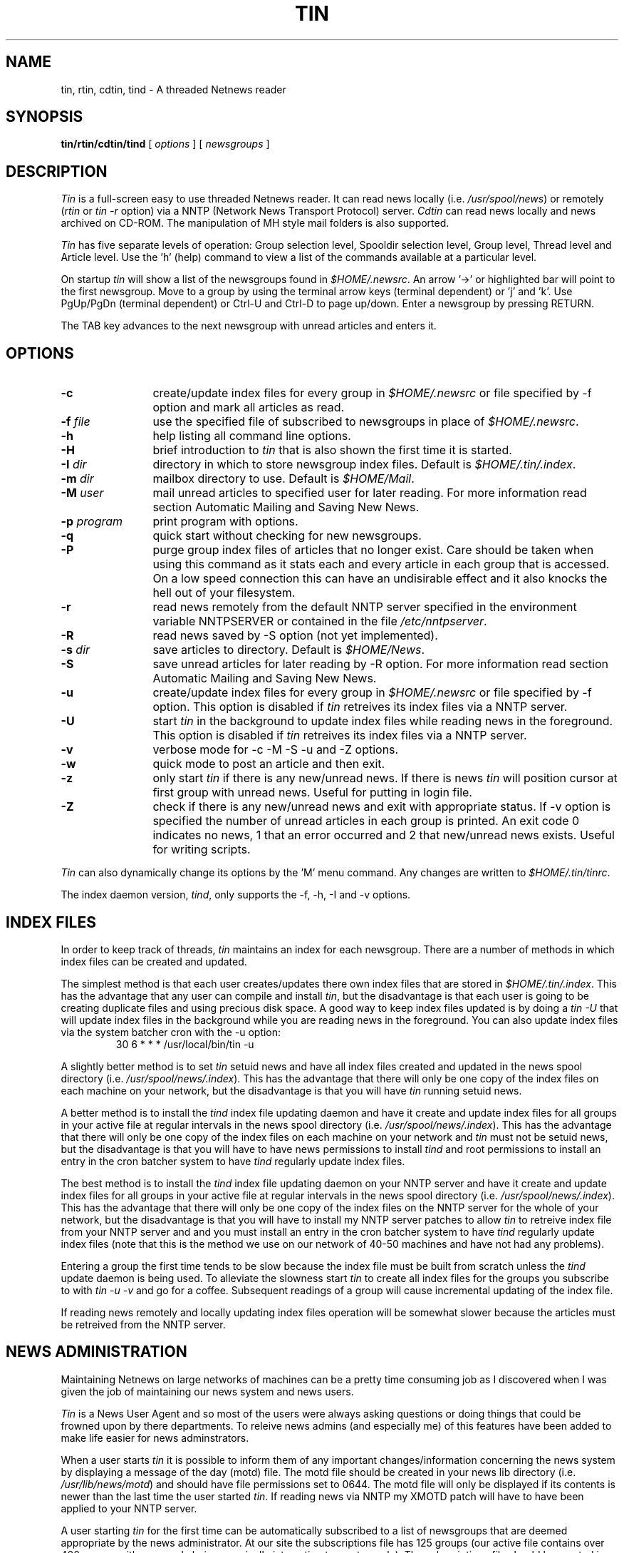 .ev 1
.if t .lt 6.85i
.if n .lt 7.2i
.ev
.if t .po .45i
.if t .ll 6.85i
.if n .ll 7.2i
.if \n(mo=1 .ds mo January
.if \n(mo=2 .ds mo February
.if \n(mo=3 .ds mo March
.if \n(mo=4 .ds mo April
.if \n(mo=5 .ds mo May
.if \n(mo=6 .ds mo June
.if \n(mo=7 .ds mo July
.if \n(mo=8 .ds mo August
.if \n(mo=9 .ds mo September
.if \n(mo=10 .ds mo October
.if \n(mo=11 .ds mo November
.if \n(mo=12 .ds mo December
.TH TIN 1 "Version 1.1 PL8" "" "LOCAL"
.ds ]W \*(mo \n(dy, 19\n(yr
.nh
.SH NAME
tin, rtin, cdtin, tind \- A threaded Netnews reader
.SH SYNOPSIS
.B tin/rtin/cdtin/tind
[
.I options
] [
.I newsgroups
]
.SH DESCRIPTION
.I Tin
is a full-screen easy to use threaded Netnews reader. It can read news locally
(i.e. \fI/usr/spool/news\fP) or remotely (\fIrtin\fP or \fItin -r\fP option) via a NNTP 
(Network News Transport Protocol) server.  \fICdtin\fP can read news locally and 
news archived on CD-ROM. The manipulation of MH style mail folders is also
supported.
.PP
.I
Tin
has five separate levels of operation: Group selection level, Spooldir
selection level, Group level, Thread level and Article level.
Use the 'h' (help) command to view a list of the commands available at a
particular level.
.PP
On startup \fItin\fP will show a list of the newsgroups found in 
\fI$HOME/.newsrc\fP. An arrow '->' or highlighted bar will point to the first 
newsgroup. Move to a group by using the terminal arrow keys (terminal dependent)
or 'j' and 'k'.  Use PgUp/PgDn (terminal dependent) or Ctrl-U and Ctrl-D to
page up/down.  Enter a newsgroup by pressing RETURN.
.PP
The TAB key advances to the next newsgroup with unread articles and enters it.
.SH OPTIONS
.TP 12
.B -c
create/update index files for every group in \fI$HOME/.newsrc\fP or
file specified by -f option and mark all articles as read.
.TP
.BI -f " file"
use the specified file of subscribed to newsgroups in place of
\fI$HOME/.newsrc\fP.
.TP
.B -h
help listing all command line options.
.TP
.B -H
brief introduction to \fItin\fP that is also shown the first time it is started.
.TP
.BI -I " dir"
directory in which to store newsgroup index files.  Default is 
\fI$HOME/.tin/.index\fP.
.TP
.BI -m " dir"
mailbox directory to use.  Default is \fI$HOME/Mail\fP.
.TP
.BI -M " user"
mail unread articles to specified user for later reading.  For more
information read section Automatic Mailing and Saving New News. 
.TP
.BI -p " program"
print program with options.
.TP
.BI -q
quick start without checking for new newsgroups.
.TP
.BI -P
purge group index files of articles that no longer exist. Care should
be taken when using this command as it stats each and every article
in each group that is accessed. On a low speed connection this can
have an undisirable effect and it also knocks the hell out of your 
filesystem.
.TP
.B -r
read news remotely from the default NNTP server specified in the
environment variable NNTPSERVER or contained in the file
\fI/etc/nntpserver\fP.
.TP
.B -R
read news saved by -S option (not yet implemented).
.TP
.BI -s " dir"
save articles to directory.  Default is \fI$HOME/News\fP.
.TP
.B -S
save unread articles for later reading by -R option.  For more information
read section Automatic Mailing and Saving New News.
.TP
.B -u
create/update index files for every group in \fI$HOME/.newsrc\fP or
file specified by -f option.  This option is disabled if \fItin\fP retreives 
its index files via a NNTP server. 
.TP
.B -U
start \fItin\fP in the background to update index files while reading news 
in the foreground.  This option is disabled if \fItin\fP retreives its index
files via a NNTP server.
.TP
.B -v
verbose mode for -c -M -S -u and -Z options.
.TP
.B -w
quick mode to post an article and then exit.
.TP
.B -z
only start \fItin\fP if there is any new/unread news.  If there is news 
\fItin\fP will position cursor at first group with unread news. Useful 
for putting in login file.
.TP
.B -Z
check if there is any new/unread news and exit with appropriate status.
If -v option is specified the number of unread articles in each group
is printed.  An exit code 0 indicates no news, 1 that an error occurred
and 2 that new/unread news exists.  Useful for writing scripts.
.PP
\fITin\fP can also dynamically change its options by the 'M' menu command.
Any changes are written to \fI$HOME/.tin/tinrc\fP.
.PP
The index daemon version, \fItind\fP, only supports the -f, -h, -I and -v 
options.
.SH "INDEX FILES"
In order to keep track of threads, \fItin\fP maintains an index for each 
newsgroup. There are a number of methods in which index files can be created 
and updated.
.PP
The simplest method is that each user creates/updates there own index files
that are stored in \fI$HOME/.tin/.index\fP. This has the advantage that any 
user can compile and install \fItin\fP, but the disadvantage is that each user 
is going to be creating duplicate files and using precious disk space.  A good 
way to keep index files updated is by doing a \fItin -U\fP that will update 
index files in the background while you are reading news in the foreground. 
You can also update index files via the system batcher cron with the -u
option:
.RS
.nf
.ft CW
30 6 * * * /usr/local/bin/tin -u
.ft P
.fi
.RE
.PP
A slightly better method is to set \fItin\fP setuid news and have all index 
files created and updated in the news spool directory 
(i.e. \fI/usr/spool/news/.index\fP). This has the advantage that there will 
only be one copy of the index files on each machine on your network, but the 
disadvantage is that you will have \fItin\fP running setuid news.
.PP
A better method is to install the \fItind\fP index file updating daemon and 
have it create and update index files for all groups in your active file at
regular intervals in the news spool directory 
(i.e. \fI/usr/spool/news/.index\fP). This has the advantage that there will 
only be one copy of the index files on each machine on your network and 
\fItin\fP must not be setuid news, but the disadvantage is that you will have 
to have news permissions to install \fItind\fP and root permissions to install
an entry in the cron batcher system to have \fItind\fP regularly update index 
files.
.PP
The best method is to install the \fItind\fP index file updating daemon on your
NNTP server and have it create and update index files for all groups in your
active file at regular intervals in the news spool directory 
(i.e. \fI/usr/spool/news/.index\fP).
This has the advantage that there will only be one copy of the index files on
the NNTP server for the whole of your network, but the disadvantage is that you
will have to install my NNTP server patches to allow \fItin\fP to retreive 
index file from your NNTP server and and you must install an entry in the cron 
batcher system to have \fItind\fP regularly update index files (note that this
is the method we use on our network of 40-50 machines and have not had any 
problems).
.PP
Entering a group the first time tends to be slow because the index file must
be built from scratch unless the \fItind\fP update daemon is being used. To 
alleviate the slowness start \fItin\fP to create all index files for the 
groups you subscribe to with \fItin -u -v\fP and go for a coffee. Subsequent 
readings of a group will cause incremental updating of the index file.
.PP
If reading news remotely and locally updating index files operation will be
somewhat slower because the articles must be retreived from the NNTP server.
.SH "NEWS ADMINISTRATION"
Maintaining Netnews on large networks of machines can be a pretty time 
consuming job as I discovered when I was given the job of maintaining our 
news system and news users.
.PP
\fITin\fP is a News User Agent and so most of the users were always asking
questions or doing things that could be frowned upon by there departments.
To releive news admins (and especially me) of this features have been added
to make life easier for news adminstrators.
.PP
When a user starts \fItin\fP it is possible to inform them of any important 
changes/information concerning the news system by displaying a message of the 
day (motd) file. The motd file should be created in your news lib directory 
(i.e. \fI/usr/lib/news/motd\fP) and should have file permissions set to 0644. 
The motd file will only be displayed if its contents is newer than the last
time the user started \fItin\fP. If reading news via NNTP my XMOTD patch will
have to have been applied to your NNTP server.
.PP
A user starting \fItin\fP for the first time can be automatically subscribed 
to a list of newsgroups that are deemed appropriate by the news administrator.  
At our site the subscriptions file has 125 groups (our active file contains
over 400 groups with many only being marginally interesting to most people).
The subscriptions file should be created in your news lib directory (i.e.
\fI/usr/lib/news/subscriptions\fP) and should have file permissions set to 
0644. If reading news via NNTP my LIST SUBSCRIPTIONS patch will have to 
have been applied to your NNTP server.
.PP
If my NNTP XUSER patch has been applied to your NNTP server you will be
able to log the username and machine to your NNTP logfile for usage
statistics.
.SH "SCREEN FORMAT"
\fITin\fP has five separate levels of operation: Group selection level, 
Spooldir selection level, Group level, Thread level and Article level.
.PP
At the Group Selection level the title displays the number of subscribed
groups.  The newsgroups are displayed on the left of the screen with the
number of unread articles displayed on the same line in the middle of
the screen.
.RS
.nf
.ft CW
.in +.5i
.ta +\w'1  'u +\w'news.software.readers  'u
<Selection Num> <Newsgroup> <Num of unread articles>
.ti -.5i
.ft P
i.e.,
.ft CW
1	alt.sources			10
2	comp.sources.misc		3
3	news.software.readers		12
.in -.5i
.ft P
.fi
.RE
.PP
At the Group level the title contains the name of the group, the number
of conversation threads and total number of articles i.e., alt.sources (7 23).
If the group has been setup not to thread articles (i.e., alt.sources
is in \fI$(HOME)/.tin/unthread\fP) the title will be alt.sources (U 23).
There are two possible display formats as shown below:
.RS
.nf
.ft CW
.in +.5i
.ta +\w'1   'u +\w'+   'u +\w'3   'u +\w'This question has   'u
<Selection Num> <Unread> <Responses> <Subject> <Author>
.ti -.5i
.ft P
i.e.,
.ft CW
1	+	3	Bnews sources?		iain@anl433.uucp
2		1	This question has	ether@net
.ti -.5i
.ft P
or
.ft CW
.ta +\w'1   'u +\w'+   'u +\w'3   'u +\w'This question has a long subject line   'u
<Selection Num> <Unread> <Responses> <Subject (longer)>
.ti -.5i
.ft P
i.e.,
.ft CW
1	+	3	Bnews sources?
2		1	This question has a longer subject line
.in -.5i
.ft P
.fi
.RE
.PP
At the Article level the page header has the following format:
.RS
.nf
.ft CW
.in +.5i
.ta \w'<Date posted> <Newsgroup>    'u
<Date posted> <Newsgroup>	<Thread 1 of n>
<Article Num> <Subject>	<Num of responses in thread>
<Author>	<Organization>

<Article body>
.ti -.5i
.ft P
i.e.,
.ft CW
.ta \w'24 Jul 15:20:03 GMT   'u +\w'Bnews sources?   'u
24 Jul 15:20:03 GMT	alt.sources	Thread 1 of 2
Article 452	Bnews sources?	3 responses
iain@anl433.uucp		Organization name

<Article boby>
.in -.5i
.ft P
.fi
.RE
.SH "COMMON MOVING KEYS"
This table shows the common keys/commands for moving at all five levels
within \fItin\fP.
.RS
.nf
.ta \w'Beginning of list/article  'u +\w'ansi/at386/vt100  'u
	ansi/at386/vt100	Other Terminals
Beginning of list/article	\fBHome\fP	\fB1\fP (\fB^R\fP or \fBg\fP at article level)
End of list/article	\fBEnd\fP	\fB$\fP (also \fBG\fP at article level)
Page Up	\fBPgUp\fP	\fB^U\fP or \fB^B\fP or \fBb\fP 
Page Down	\fBPgDn\fP	\fB^D\fP or \fB^F\fP or \fB<SPACE>\fP
Line Up	\fBUp arrow\fP	\fBk\fP (not at article level)
Line Down	\fBDown arrow\fP	\fBj\fP (not at article level)
.fi
.RE
.SH "COMMON EDITING COMMANDS"
An emacs style editing package allows the easy editing of input strings.
An history list allows the easy reuse of previously entered strings.
The following commands are available when editing a string:
.PP
.TP 10
\fB^A,^E\fP
move to beginning or end of line, respectively.
.TP
\fB^F,^B\fP
nondestructive move forward or back one location, respectively.
.TP
\fB^D\fP
delete the character currently under the cursor, or send EOF if no
characters in the buffer.
.TP
\fB^H,<DEL>\fP
delete character left of the cursor.
.TP
\fB^K\fP
delete from cursor to end of line.
.TP
\fB^P,^N\fP
move through history, previous and next, respectively.
.TP
\fB^L,^R\fP
redraw the current line.
.TP
\fB<CR>\fP
places line on history list if nonblank, appends newline and returns
to the caller.
.TP
\fB<ESC>\fP
aborts the present editing operation.
.SH "NEWSGROUP SELECTION COMMANDS"
.TP 10
\fB4\fP
Select group 4.
.TP
\fB^K\fP
Delete current group from \fI$HOME/.newsrc\fP file.
.TP
\fB^L\fP
Redraw page.
.TP
\fB^R\fP
Reset \fI$HOME/.newsrc\fP file.
.TP
\fB<CR>\fP
Read current group.
.TP
\fB<TAB>\fP
View next group with unread news. Will wrap around to the beginning of the
group selection list looking for unread groups.
.TP
\fBB\fP
Mail a bug report or comment to the author.  This is the best way of
getting bugs fixed and features added/changed.
.TP
\fBc\fP
Mark current group as all read with confirmation and goto next group
in group selection list.
.TP
\fBC\fP
Mark current group as all read and goto next unread group in group
selection list.
.TP
\fBd\fP
Toggle display to show just the groupname or the groupname and the groups
description.
.TP
\fBg\fP
Choose a new group by name.  The position of the group within the group
list will also be asked for.  By entering '1' the new group will be the
first group in the displayed list, by entering '8' the group will be
the eighth group in the list etc.  By entering '$' the group will be the
last group displayed.
.TP
\fBh\fP
Help screen of newsgroup selection commands.
.TP
\fBH\fP
Toggle the display of help mini menu at the bottom of the screen.
.TP
\fBI\fP
Toggle inverse video.
.TP
\fBl\fP
List and allow selection of the available spool directories.  This feature
requires a special library to be linked with \fItin\fP to create \fIcdtin\fP 
which can then read news from an active news feed and also from multiple 
CD-ROMs.
.TP
\fBm\fP
Move the current group within the group selection list.
By entering '1' the group will become the first displayed group in
the list, by entering '8' the eighth group in the list etc.  By
entering '$' the group will be the last group displayed.
.TP
\fBM\fP
User configurable options menu (for more information see section Options Menu).
.TP
\fBq\fP
Quit \fItin\fP.
.TP
\fBQ\fP
Quit \fItin\fP.
.TP
\fBr\fP
Toggle display of all subscribed to groups and just the subscribed to groups 
containing unread articles. Command has no effect if groups were read from
the command line when \fItin\fP was started.
.TP
\fBs\fP
Subscribe to current group.
.TP
\fBS\fP
Subscribe to groups matching user specified pattern.
.TP
\fBu\fP
Unsubscribe to current group.
.TP
\fBU\fP
Unsubscribe to groups matching user specified pattern.
.TP
\fBv\fP
Print \fItin\fP version information.
.TP
\fBw\fP
Post an article to current group.
.TP
\fBW\fP
List articles posted by user.  The date posted, the newsgroup and the
subject are listed.
.TP
\fBy\fP
The first time this command is called it will yank in all groups from
\fI$LIBDIR/active\fP that are not in \fI$HOME/.newsrc\fP.
After any groups have been subscribed/unsubscribed to, this command
if pressed again will reread \fI$HOME/.newsrc\fP and display only
the subscribed groups.
.TP
\fBY\fP
Reread the active file to see if any new news has arrived since
starting \fItin.
.TP
\fBz\fP
Mark all articles in the current group as unread.
.TP
\fBZ\fP
Undelete previously deleted group by ^K command from \fI$HOME/.newsrc\fP.
.TP
\fB/\fP
Group forward search.
.TP
\fB?\fP
Group backward search.
.SH "SPOOL DIRECTORY SELECTION COMMANDS"
.TP 10
\fB4\fP
Select spool directory 4.
.TP
\fB^L\fP
Redraw page.
.TP
\fB<CR>\fP
Read news from selected spool directory.
.TP
\fBB\fP
Mail a bug report or comment to the author.  This is the best way of
getting bugs fixed and features added/changed.
.TP
\fBh\fP
Help screen of spool directory selection commands.
.TP
\fBH\fP
Toggle the display of help mini menu at the bottom of the screen.
.TP
\fBI\fP
Toggle inverse video.
.TP
\fBq\fP
Return to previous level.
.TP
\fBQ\fP
Quit \fItin.
.TP
\fBv\fP
Print \fItin\fP version information.
.SH "GROUP INDEX COMMANDS"
.TP 10
\fB4\fP
Select article 4.
.TP
\fB^K\fP
Kill current article (for more information read section Kill Article Menu).
.TP
\fB^L\fP
Redraw page.
.TP
\fB<CR>\fP
Read current article.
.TP
\fB<TAB>\fP
View next unread article or group.
.TP
\fBa\fP
Author forward search.
.TP
\fBA\fP
Author backward search.
.TP
\fBB\fP
Mail a bug report or comment to the author.  This is the best way of
getting bugs fixed and features added/changed.
.TP
\fBc\fP
Mark all articles as read with confirmation.
.TP
\fBC\fP
Mark all articles as read and goto next group with unread news.
.TP
\fBd\fP
Toggle display to show just the subject or the subject and author.
.TP
\fBg\fP
Choose a new group by name.
.TP
\fBh\fP
Help screen of group index commands.
.TP
\fBH\fP
Toggle the display of help mini menu at the bottom of the screen.
.TP
\fBI\fP
Toggle inverse video.
.TP
\fBK\fP
Mark article/thread as read and advance to next unread article/thread.
.TP
\fBl\fP
List the author of each response in current thread and enter thread
selection level.
.TP
\fBm\fP
Mail current article / thread / auto selected (hot) articles / 
articles matching pattern / tagged articles
to someone.
.TP
\fBM\fP
User configurable options menu (for more information see section Options Menu).
.TP
\fBn\fP
Go to next group.
.TP
\fBN\fP
Go to next unread article.
.TP
\fBo\fP
Output current article / thread / auto selected (hot) articles / 
articles matching pattern / tagged articles
to printer.
.TP
\fBp\fP
Go to previous group.
.TP
\fBP\fP
Go to previous unread article.
.TP
\fBq\fP
Return to previous level.
.TP
\fBQ\fP
Quit \fItin.
.TP
\fBs\fP
Save current article / thread / auto selected (hot) articles / 
articles matching pattern / tagged articles to file / files / 
mailbox.  To save to a mailbox enter '=' or '=mailbox' when asked
for filename to save to.  To save in <newsgroup name>/<filename>
format enter '+filename'.  Environment variables are allowed within
a filename (i.e. \fI$SOURCES/dir/filename\fP).
.TP
\fBt\fP
Tag current article / thread for mailing ('m') / piping ('|') / 
printing ('o') / saving ('s') / crossposting ('x').
.TP
\fBu\fP
Toggle display to show all articles as unthreaded or threaded.
.TP
\fBU\fP
Untag all articles that were tagged.
.TP
\fBv\fP
Print \fItin\fP version information.
.TP
\fBw\fP
Post an article to current group.
.TP
\fBW\fP
List articles posted by user.  The date posted, the newsgroup and the
subject are listed.
.TP
\fBx\fP
Crosspost already posted current article / thread / 
auto selected (hot) articles / articles matching pattern / 
tagged articles to another newsgroup(s).  Useful for reposting
from global to local newsgroups.
.TP
\fBX\fP
Mark all unread articles that have not been selected as read,
redo screen to reflect changes and put index at the first
thread to begin reading. Pressing 'X' again will toggle back 
to the way it was before. See '~' command for clearing the 
toggle effect.
.TP
\fBz\fP
Mark current article as unread.
.TP
\fBZ\fP
Mark current thread as unread.
.TP
\fB/\fP
Search forward for specified subject.
.TP
\fB?\fP
Search backward for specified subject.
.TP
\fB-\fP
Show last message.
.TP
\fB|\fP
Pipe current article / thread / auto selected (hot) articles / 
articles matching pattern / tagged articles into command.
.TP
\fB*\fP
Select current thread for later processing.
.TP
\fB\.\fP
Toggle selection of current thread. If at least one unread art,
but not all unread arts, in thread is selected, then all unread
arts become selected.
.TP
\fB@\fP
Reverse all selections on all articles.
.TP
\fB~\fP
Undo all selections on all articles. It clears the toggle effect 
of 'X' command. Thus after first doing a 'X', one can then do '~'
to reset articles. Thus, one can iteratively whittle down 
uninteresting threads.
.TP
\fB+\fP
Perform auto-selection on current group.
.TP
\fB;\fP
For each thread in current group, if it at least one unread 
art is selected, all unread arts become selected. This is
useful for auto-selection on author where reader wants to
see entire thread.
.TP
\fB=\fP
Prompts for a pattern with which to match on. All threads 
whose subjects match the pattern will be selected. A pattern
of "*" will match all subjects. Entering just <CR> will cause
the previous pattern to be used. 
.SH "THREAD LISTING COMMANDS"
.TP 10
\fB4\fP
Select article 4 within thread.
.TP
\fB^L\fP
Redraw page.
.TP
\fB<CR>\fP
Read current article within thread.
.TP
\fB<TAB>\fP
View next unread article within thread.
.TP
\fBB\fP
Mail a bug report or comment to the author.  This is the best way of
getting bugs fixed and features added/changed.
.TP
\fBc\fP
Mark thread as read after confirmation and return to previous level.
.TP
\fBd\fP
Toggle display to show just the subject or the subject and author.
.TP
\fBh\fP
Help screen of thread listing commands.
.TP
\fBH\fP
Toggle the display of help mini menu at the bottom of the screen.
.TP
\fBI\fP
Toggle inverse video.
.TP
\fBK\fP
Mark thread as read and return to previous level.
.TP
\fBq\fP
Return to previous level.
.TP
\fBQ\fP
Quit \fItin.
.TP
\fBr\fP
Toggle display to show all articles or only unread articles.
.TP
\fBt\fP
Tag current article for mailing ('m') / piping ('|') / printing ('o') /
saving ('s') / crossposting ('x').
.TP
\fBT\fP
Return to group index level.
.TP
\fBv\fP
Print \fItin\fP version information.
.TP
\fBz\fP
Mark current article in thread as unread.
.TP
\fBZ\fP
Mark all articles in thread as unread.
.SH "ARTICLE VIEWER COMMANDS"
.TP 10
\fB0\fP
Read the base article in this thread.
.TP
\fB4\fP
Read response 4 in this thread.
.TP
\fB^H\fP
Show all of the articles mail header.
.TP
\fB^K\fP
Kill current article (for more information read section Kill Article Menu).
.TP
\fB^L\fP
Redraw page.
.TP
\fB<CR>\fP
Goto next base article.
.TP
\fB<TAB>\fP
Goto next unread article.
.TP
\fBa\fP
Author forward search.
.TP
\fBA\fP
Author backward search.
.TP
\fBB\fP
Mail a bug report or comment to the author.  This is the best way of
getting bugs fixed and features added/changed.
.TP
\fBc\fP
Mark all articles as read with confirmation and return to group selection 
level.
.TP
\fBC\fP
Mark current group as all read and goto next unread group in group
selection list.
.TP
\fBd\fP
Toggle rot-13 decoding for this article.
.TP
\fBD\fP
Delete current article.  It must have been posted by the same user.  The
cancel message can be seen in the newsgroup 'control'.
.TP
\fBf\fP
Post a followup to the current article with a copy of the article included.
.TP
\fBF\fP
Post a followup to the current article.
.TP
\fBh\fP
Help screen of article page commands.
.TP
\fBH\fP
Toggle the display of help mini menu at the bottom of the screen.
.TP
\fBI\fP
Toggle inverse video.
.TP
\fBk\fP
Mark article as read and advance to next unread article.
.TP
\fBK\fP
Mark thread as read and advance to next unread thread.
.TP
\fBm\fP
Mail current article / thread / auto selected (hot) articles / 
articles matching pattern / tagged articles
to someone.
.TP
\fBM\fP
User configurable options menu (for more information see section Options Menu).
.TP
\fBn\fP
Go to the next article.
.TP
\fBN\fP
Go to the next unread article.
.TP
\fBo\fP
Output current article / thread / auto selected (hot) articles / 
articles matching pattern / tagged articles to printer.
.TP
\fBo\fP
Output article/thread/tagged articles to printer.
.TP
\fBp\fP
Go to the previous article.
.TP
\fBP\fP
Go to the previous unread article.
.TP
\fBq\fP
Return to previous level.
.TP
\fBQ\fP
Quit \fItin.
.TP
\fBr\fP
Reply through mail to the author of the current article with a copy of the 
article included.
.TP
\fBR\fP
Reply through mail to the author of the current article.
.TP
\fBs\fP
Save current article / thread / auto selected (hot) articles / 
articles matching pattern / tagged articles to file / files / mailbox.
To save to a mailbox enter '=' or '=mailbox' when asked for filename
to save to.  To save in <newsgroup name>/<filename> format enter 
'+filename'.  Environment variables are allowed within a filename
(i.e. \fI$SOURCES/dir/filename\fP).
.TP
\fBt\fP
Return to group selection level.
.TP
\fBT\fP
Tag current article for mailing ('m') / piping ('|') / printing ('o') /
saving ('s') / crossposting ('x').
.TP
\fBv\fP
Print \fItin\fP version information.
.TP
\fBw\fP
Post an article to current group.
.TP
\fBW\fP
List articles posted by user.  The date posted, the newsgroup and the
subject are listed.
.TP
\fBx\fP
Crosspost already posted current article / thread / 
auto selected (hot) articles / articles matching pattern / 
tagged articles to another newsgroup(s).  Useful for reposting
from global to local newsgroups.
.TP
\fBz\fP
Mark article as unread.
.TP
\fB/\fP
Article forward search.
.TP
\fB?\fP
Article backward search
.TP
\fB|\fP
Pipe current article / thread / auto selected (hot) articles / 
articles matching pattern / tagged articles into command.
.TP
\fB<\fP
Goto the first article in the current thread.
.TP
\fB>\fP
Goto the last article in the current thread.
.TP
\fB*\fP
Select current thread for later processing.
.TP
\fB\.\fP
Toggle selection of current article.
.TP
\fB@\fP
Reverse article selections.
.TP
\fB~\fP
Undo all selections on current thread.
.SH "GLOBAL OPTIONS MENU"
This menu is accessed by pressing 'M' at all levels.  It allows the user
to customize the behaviour of \fItin\fP. The options are saved to the file
\fI$HOME/.tin/tinrc\fP.  Use <SPACE> to toggle the required option and
<CR> to set.
.TP 4
\fBAuto save\fP
Automatically save articles/threads by ``Archive-name:'' line in article
header and post process them if process type is not set to None.
.TP
\fBEditor offset\fP
Set ON if the editor used for posting, follow-ups and bug reports has
the capability of starting and positioning the cursor at a specified line
within a file.
.TP
\fBMark saved read\fP
Allows saved articles/threads to be automatically marked as read. 
.TP
\fBConfirm Command\fP
Allows certain commands (i.e. 'c' catchup) that require user confirmation
to be executed immediately if set OFF.
.TP
\fBDraw arrow\fP
Allows groups/articles to be selected by an arrow '->' if set ON or
by an highlighted bar if set OFF.
.TP
\fBPrint header\fP
This allows the complete mail header or only the ``Subject:'' and ``From:''
fields to be output when printing articles.
.TP
\fBGoto 1st unread\fP
This allows the cursor to be placed at the first / last unread article
upon entering a newsgroup with unread news.
.TP
\fBScroll full page\fP
If set ON scrolling of groups/articles will be a full page at a time,
otherwise half a page at a time.
.TP
\fBCatchup on quit\fP
If set ON the user is asked when quitting if all groups read during the
current session should be marked read.
.TP
\fBThread articles\fP
If set ON articles will be threaded in all groups (default), otherwise
articles will be shown unthreaded. Threading/unthreading is possible on
a per group basis by setting the group attribute variable 'thread_arts'
to ON/OFF in the file \fI$HOME/.tin/attributes\fP.
.TP
\fBShow only unread\fP
If set ON show only new/unread articles, otherwise show all articles.
.TP
\fBShow description\fP
If set ON show a short descriptive text for each displayed newsgroup.
The text used is taken from the \fI$LIBDIR/newsgroups\fP file.
.TP
\fBShow Author\fP
If set 'None' only the ``Subject:'' line will be displayed.  If set 'Addr'
``Subject:'' line & the address part of the ``From:'' line are displayed.  If
set 'Name' ``Subject:'' line & the authors full name part of the ``From:''
line are displayed.  If set 'Both' ``Subject:'' line & all of the ``From:'' line
are displayed.
.TP
\fBProcess type\fP
This specifies the default type of post processing to perform on saved
articles.  The following types of processing are allowed:
.in +.5i
.ti -\w'\(em'u
\(emnone.
.ti -\w'\(em'u
\(emunpacking of multi-part shell archives.
.ti -\w'\(em'u
\(emunpacking of multi-part uuencoded files.
.ti -\w'\(em'u
\(emunpacking of multi-part uuencoded files, which produce a *.zoo archive
whose contents is listed.
.ti -\w'\(em'u
\(emunpacking of multi-part uuencoded files, which produce a *.zoo archive
whose contents is extracted.
.ti -\w'\(em'u
\(emunpacking of multi-part uuencoded files, which produce a *.zip archive
whose contents is listed.
.ti -\w'\(em'u
\(emunpacking of multi-part uuencoded files, which produce a *.zip archive
whose contents is extracted.
.ti -\w'\(em'u
\(emunpacking of multi-part uuencoded files, which produce a *.lha archive
whose contents is listed (AmigaDOS version only).
.ti -\w'\(em'u
\(emunpacking of multi-part uuencoded files, which produce a *.lha archive
whose contents is extracted (AmigaDOS version only).
.in -.5i
.TP
\fBSort articles by\fP
This specifies how articles should be sorted.  The following sort
types are allowed:
.in +.5i
.ti -\w'\(em'u
\(emdon't sort articles (default).
.ti -\w'\(em'u
\(emsort articles by ``Subject:'' field (ascending & descending).
.ti -\w'\(em'u
\(emsort articles by ``From:'' field (ascending & descending).
.ti -\w'\(em'u
\(emsort articles by ``Date:'' field (ascending & descending).
.in -.5i
.TP
\fBSave directory\fP
The directory where articles/threads are to be saved.  Default is
\fI$HOME/News\fP.
.TP
\fBMail directory\fP
The directory where articles/threads are to be saved in mailbox format.
This feature is mainly for use with the Elm mail program.  It allows
the user to save articles/threads/groups simply by giving '=' as
the filename to save to.
.TP
\fBPrinter\fP
The printer program with options that is to be used to print
articles.  Default is lpr for BSD machines and lp for SysV machines.
.SH "TINRC CONFIGURABLE VARIABLES"
The following variables are user configurable by editing \fI$HOME/.tin/tinrc\fP
directly. It is hoped to eventually provide a menu to allow the setting of the
most common variables. 
.TP 4
\fBbatch_save\fP
If set ON articles/threads will be saved in batch mode when save -S
or mail -M is specified on the command line. Default is OFF.
.TP 4
\fBbeginner_level\fP
If set ON a mini menu of the most useful commands will be displayed at the
bottom of the screen for each level. Default is ON.
.TP 4
\fBdisplay_reading_prompt\fP
The prompt ``Reading...'' will be displayed when reading an article from a 
NNTP server to provide feedback to the user. Default is ON.
.TP 4
\fBforce_screen_redraw\fP
Specifies whether a screen redraw should always be done after certain 
external commands. Default is OFF.
.TP 4
\fBgroupname_max_length\fP
Maximum length of the names of newsgroups to be displayed so that more of the 
newgroup description can be displayed. Default is 132.
.TP 4
\fBdefault_sigfile\fP
The path that specifies the signature file to use when posting, following upto
or replying to an article. If the path is a directory then the signature will
be randomly generated from files that are in the specified directory.
Default is \fI$HOME/.Sig\fP.
.TP 4
\fBhot_art_mark\fP
The character used to show that an article/thread is auto-selected (hot). 
Default is '*'.
.TP 4
\fBquote_chars\fP
The character used in quoting included text to article followups and mail 
replys. The '_' character represents a blank character and is replaced 
with ' ' when read. Default is ':_'.
.TP 4
\fBreread_active_file_secs\fP
The news active file is reread at regular intervals to show if any new news 
has arrived. Default is 300 seconds.
.TP 4
\fBreturn_art_mark\fP
The character used to show that an article will return. Default is '-'.
.TP 4
\fBsave_to_mmdf_mailbox\fP
Allows articles to be saved to a MMDF style mailbox instead of mbox format.
Default is OFF unless reading news on SCO Unix which uses MMDF by default. 
.TP 4
\fBshow_last_line_prev_page\fP
The last line of the previous page will be displayed as the first line of 
next page. Default is OFF.
.TP 4
\fBslow_speed_terminal\fP
Strips the blanks from the end of each line therefore speeding up the display
when reading on a slow terminal or via modem. Default is OFF.
.TP 4
\fBtab_after_X_selection\fP
If enabled will automatically goto the first unread article after having
selected all hot articles and threads with the 'X' command at group index
level. Default is OFF.
.TP 4
\fBunread_art_mark\fP
The character used to show that an article has not been read. Default is '+'.
.TP 4
\fBuse_builtin_inews\fP
Allows the builtin NNTP inews to be enabled/disabled. Default is ON (enabled).
.TP 4
\fBuse_keypad\fP
Allows the scroll keys on the keypad to be enabled/disabled on supported 
terminals. Default is OFF.
.SH "GROUP ATTRIBUTES"
\fITin\fP allows certain attributes to be set on a per group basis. These
group attributes are read from the file \fI$HOME/.tin/attributes\fP.
A later version will provide a menu interface to set all the attributes. 
At present you will have to edit the file with your editor :-(. The 
following group attributes are available:

.RS
.nf
.ft CW
newsgroup=alt.sources
maildir=/usr/iain/Mail/sources
savedir=/usr/iain/News/alt.sources
sigfile=/usr/iain/.funny_sig
organization=Wacky Bits Inc.
followup_to=alt.sources.d
printer=/usr/local/bin/a2ps -nn | /bin/lpr
auto_save=ON
batch_save=OFF
delete_tmp_files=ON
show_only_unread=OFF
thread_arts=ON
show_author=1
sort_art_type=5
post_proc_type=1
.ft P
.fi
.RE

Note that the ''newsgroup=<groupname>'' line has to be specified 
before the attributes are specified for that group.
.PP
All attributes are set to a reasonable default so you only have to
specify the attribute that you want to change (i.e., savedir).
.PP
All toggle attributes are set by specifying ON/OFF. 
.PP
The show_author attribute is specified by a number from the following 
range: 0=none, 1=username, 2=network address, 3=both.
.PP
The sort_art_type attribute is specified by a number from the following 
range: 0=none, 1=subject descending, 2=subject ascending, 3=from descending, 
4=from ascending, 5=date descending, 6=date ascending.
.PP
The post_proc_type attribute is specified by a number from the following 
range: 0=none, 1=unshar, 2=uudecode, 3=uudecode & list zoo archive, 
4=uudecode & extract zoo archive, 5=uudecode & list zip archive, 
6=uudecode & extract zip archive. (note: if running on AmigaDOS the zoo
options are replaced by there corresponding lha archiver options).
.SH "AUTOMATIC KILL AND SELECTION"
When there is a subject or an author which you are either very
interested in, or find completely uninteresting, you can easily
instruct \fItin\fP to \fIauto-select\fP or \fIauto-kill\fP articles
with specific subjects or from specific authors.  These instructions
are stored in a \fIkill file\fP.
.PP
This menu is accessed by pressing '^K' at the group and page levels.  It
allows the user to kill or select an article that matches the current 
``Subject:'' line, ``From:'' line or a string entered by the user.  
The user entered string can be applied to the ``Subject:'' or ``From:'' 
lines of an article.  The kill description can be limited to the current 
newsgroup or it can apply to all newsgroups. Once entered the user can 
abort the command and not save the kill description, edit the kill file 
or save the kill description.
.PP
On starting \fItin\fP the users killfile \fI$HOME/.tin/kill\fP is read and
on entering a newsgroup any kill or select descriptions are applied.  
.PP
Articles that match a kill description are marked killed and are not 
displayed. Articles that match an auto-select description are marked 
with a ''*'' when displayed.
.SH "POSTING ARTICLES"
\fITin\fP allows posting of articles, follow-up to already posted articles
and replying direct through mail to the author of an article.
.PP
Use the 'w' command to post an article to a newsgroup.  After entering
the post subject the default editor (i.e. vi) or the editor specified
by the $VISUAL environment variable will be started and the article can
be entered.  To crosspost articles simply add a comma and the name of
the newsgroup(s) to the end of the ``Newsgroups:'' line at the beginning of
the article.  After saving and exiting the editor you are asked if you
wish to a)bort posting the article, e)dit the article again or p)ost
the article to the specified newsgroup(s).
.PP
Use the 'W' command to display a history of the articles you have posted.
The date the article was posted, which newsgroups the article was
posted to and the articles subject line are displayed.
.PP
Use the 'f' / 'F' command to post a follow-up article to an already
posted article.  The 'f' command will copy the text of the original
article into the editor.  The editing procedure is the same as when
posting an article with the 'w' command.
.PP
Use the 'r' / 'R' command to reply direct through mail to the author
of an already posted article.  The 'r' command will copy the text of
the original article into the editor.  The editing procedure is the
same as when posting an article with the 'w' command.  After saving
and exiting the editor you are asked if you wish to a)bort sending
the article, e)dit the article again or s)end the article to the
author.
.SH "CUSTOMIZING THE ARTICLE QUOTE STRING"
When posting a followup to an article or replying direct to the author
of an article via email the text of the article can be quoted. The 
beginning of the quoted text can contain information about the quoted
article (i.e., Name and the Message Id of the article). To allow for
different situations certain information from the article can be used 
in the quoted string. The following variables are expanded if found in 
the tinrc variables 'mail_quote_format=' or 'news_quote_format=':
.RS
.nf
.ta \w'%A  'u +\w'Address'u
\fB%A\fP	Address (Email)
\fB%D\fP	Date 
\fB%F\fP	Full address (%N (%A))
\fB%G\fP	Groupname
\fB%M\fP	Message Id
\fB%N\fP	Name of user
.fi
.RE
i.e.,
.RS
.nf
.ft CW
mail_quote_format=On %D in %G you wrote:
news_quote_format=In %M, %F wrote:
.ft P
.fi
.RE
would expand when used to:
.RS
.nf
.ft CW
On 21 Jul 1992 09:45:51 -0400 in alt.sources you wrote:
In <abcINN123@anl433.uucp>, Iain Lea (iain@anl433.uucp) wrote:
.ft P
.fi
.RE
.SH "MAILING PIPING PRINTING REPOSTING AND SAVING ARTICLES"
The command interface to mail ('m'), pipe ('|'), print ('o'),
crosspost ('x') and save ('s') articles is the same for ease of use.
.PP
The initial command will ask you to select which a)rticle, t)hread,
h)ot (auto selected) r)egex pattern, t)agged articles you wish to
mail, pipe etc.
.PP
Tagged articles must have already been tagged with the 'T' command.
All tagged articles can be untagged by the 'U' untag command.
.PP
If regex pattern matching is selected you are asked to enter a regular
expression (i.e. to match all articles subject lines containing 'net News'
you must enter '*net News*').  Any articles that match the
entered expression will be mailed, piped etc.
.PP
To save articles to a mailbox with the name of the current newsgroup
(i.e. Alt.sources) enter '=' or '=<mailbox name>' when asked for the
save filename.
.PP
To save articles in <newsgroup name>/<filename> format enter '+<filename>'.
.PP
When saving articles you can specify whether the saved files should be
post processed (i.e. unshar shell archive, uudecode multiple parts etc).
A default process type can be set by the 'Process type:' in the 'M'
options menu.
.SH "AUTOMATIC MAILING AND SAVING NEW NEWS"
\fITin\fP allows new/unread news articles to be mailed (-M option)/saved
(-S option) in batch mode for later reading.  Useful when going on
holiday and you don't want to return and find that expire has removed a
whole load of unread articles.  Best to run from crontab everyday while away,
after which you will be mailed a report of which articles were mailed/saved
from which newsgroups and the total number of articles mailed/saved.
Articles are saved in a private news structure under your <savedir> directory
(default is \fI$HOME/News\fP).  Be careful of using this option if you read a
lot of groups because you could overflow your filesystem.  If you only want to
save a few groups it would be best to backup your full \fI$HOME/.newsrc\fP and
create a new one that only contains the newsgroups you want to mail/save.
Saved news can be read later by \fItin -R\fP.
.PP
.TP 2i
\fItin -M iain -f newsrc.mail\fP 
(mail any unread articles in newgroups specified in file newsrc.mail)
.PP
.TP 2i
\fItin -S -f newsrc.save\fP 
(save any unread articles in newgroups specified in file newsrc.save)
.PP
.TP 2i
\fItin -R\fP 
(read any articles saved by \fItin -S\fP)
.SH SIGNATURES
\fITin\fP will recognize a signature in either \fI$HOME/.signature\fP or
\fI$HOME/.Sig\fP.  If \fI$HOME/.signature\fP exists, then the signature
will be pulled into the editor for mail commands.  A signature in
\fI$HOME/.signature\fP will not be pulled into the editor for posting
commands since \fIinews\fP will append the signature itself.
.PP
A signature in \fI$HOME/.Sig\fP will be pulled into the editor for both
posting and mailing commands.
.PP
The following is an example of a \fI$HOME/.Sig\fP file:
.RS
.nf
.ft CW
NAMES  Iain Lea    Iain.Lea%anl433.uucp@Germany.EU.net
SNAIL  Bruecken Strasse 12, 8500 Nuernberg 90, Germany
PHONE  +49-911-331963 (home)  +49-911-3089-407 (work)
.ft P
.fi
.RE
\fITin\fP also has the capability to generate random signatures on a per
newsgroup basis if so desired. The way to accomplish this is to specify
the default signature or the group attribute sigfile as a directory.
If for example the sigfile path is \fI/usr/iain/.sigs\fP and \fI.sigs\fP is
a directory then \fItin\fP will select a random signature from any file that
is in the directory \fI.sigs\fP (note: one signature per numbered file). A 
random signature can also consist of a fixed part signature that can contain 
your name, address etc. followed by the random sig. The fixed part of the 
random sig is read from the file \fI$HOME/.sigfixed\fP.
.SH "ENVIROMENT VARIABLES"
.TP
\fBTINRC\fP
Define this variable if you want to specify command line options that \fItin\fP
should be started with to save typing them each time it is started. The
contents of the environment variable are added to the front of the command 
line options before it is parsed therefore allowing an option specified on 
the command line to override the same option specified in the environment.
.TP
\fBTINDIR\fP
Define this variable if you do not want the .tin directory in 
\fI$HOME/.tin\fP. (i.e. if you want all tin's private files in \fI/tmp/.tin\fP
you would set TINDIR to \fI/tmp\fP.
.TP
\fBTIN_INDEX\fP
Define this variable if you do not want the .index directory in 
\fI$HOME/.tin/.index\fP. (i.e. if you want all tin's index files in
\fI/tmp/.index\fP you would set TIN_INDEX to \fI/tmp\fP.
.TP
\fBNNTPSERVER\fP
The default NNTP server to remotely read news from.  This variable only
needs to be set if the -r command line option is specified and the file
\fI/etc/nntpserver\fP does not exist.
.TP
\fBDISTRIBUTION\fP
Set the article header field ``Distribution:'' to the contents of the
variable instead of the system default.
.TP
\fBORGANIZATION\fP
Set the article header field ``Organization:'' to the contents of the
variable instead of the system default.  This variable has precedence
over the file \fI$HOME/.tin/organization\fP that may also contain an
organization string.  If reading news on an Apollo DomainOS machine
the environment variable NEWSORG has to be used instead of ORGANIZATION.
.TP
\fBREPLYTO\fP
Set the article header field ``Reply-To:'' to the return address specified
by the variable.
This is useful if the machine is not registered in the UUCP mail maps
or if you wish to receive replies at a different machine.
This variable has precedence over the file \fI$HOME/.tin/replyto\fP
that may also contain a return address.
.TP
\fBADD_ADDRESS\fP
This can contain an address to append to the return address when replying
directly through mail to somebody whose mail address is not directly
recognized by the local host.  For example say the return address is
\fIuser@bigvax\fP, but \fIbigvax\fP is not recognized by your host, so
therefore the mail will not reach \fIuser\fP.  But the host \fIlittevax\fP
is known to recognize your host and \fIbigvax\fP, so if ADD_ADDRESS is set
(i.e. 'setenv ADD_ADDRESS @littevax' for csh or 'set ADD_ADDRESS @littevax'
and 'export ADD_ADDRESS' for sh) the address \fIuser@bigvax@littlevax\fP will
be used and the mail will reach \fIuser@bigvax\fP.
This variable has precedence over the file \fI$HOME/.tin/add_address\fP
that may also contain an address.
.TP
\fBBUG_ADDRESS\fP
If the 'B' command bug report mail address is not correct this variable should be
set to the correct mail address.  This variable has precedence over the file
\fI$HOME/.tin/bug_address\fP that may also contain a mail address.
.TP
\fBMAILER\fP
This variable has precedence over the default mailer that is used in all
mailing operations within \fItin\fP (i.e. replying 'rR', and bug reports 'B').
.TP
\fBVISUAL\fP
This variable has precedence over the default editor (i.e. vi) that is
used in all editing operations within \fItin\fP (i.e. posting 'w', replying 'rR',
follow-ups 'fF' and bug reports 'B').
.SH "TIPS AND TRICKS"
The following newsgroups provide useful information concerning news software:
.in +.5i
.ti -\w'\(em'u
\(emnews.software.readers (info. about news user agents tin,rn,nn,vn etc.)
.ti -\w'\(em'u
\(emnews.software.nntp (info. about NNTP)
.ti -\w'\(em'u
\(emnews.software.b (info. about news transport agents Bnews,Cnews and INN)
.ti -\w'\(em'u
\(emnews.answers (Frequently Asked Questions (FAQ) about many different themes)
.PP
Many prompts (i.e. 'Mark everything as read? (y/n): y') within \fItin\fP 
offer a default choice that the cursor is positioned on.  By pressing
<CR> the default value is taken.
.PP
When \fItin\fP is run in an xterm window it will resize itself each time the 
xterm is resized.
.PP
\fITin\fP will reread the active file at set intervals to show any new news.
.SH FILES
.TP 2i
\fI$HOME/.newsrc\fP
subscribed to newgroups.
.TP 2i
\fI$HOME/.newsauth\fP
``nntpserver password'' pairs for NNTP servers that require authorization.
.TP 2i
\fI$HOME/.tin/tinrc\fP
options.
.TP 2i
\fI$HOME/.tin/attributes\fP
contains user specified group attributes.
.TP 2i
\fI$HOME/.tin/.index\fP
newsgroups index files directory.
.TP 2i
\fI$HOME/.tin/.mailidx\fP
mailgroups index files directory.
.TP 2i
\fI$HOME/.tin/.saveidx\fP
saved newsgroups index files directory.
.TP 2i
\fI$HOME/.tin/active.mail\fP
active file of users mailgroups.
.TP 2i
\fI$HOME/.tin/active.save\fP
active file of users saved newsgroups.
.TP 2i
\fI$HOME/.tin/add_address\fP
address to add to when replying through mail.
.TP 2i
\fI$HOME/.tin/bug_address\fP
address to send bug reports to.
.TP 2i
\fI$HOME/.tin/kill\fP
article kill and auto-selection file.
.TP 2i
\fI$HOME/.tin/organization\fP
string to replace default organization.
.TP 2i
\fI$HOME/.tin/posted\fP
history of articles posted by user.
.TP 2i
\fI$HOME/.tin/replyto\fP
host address to use in ``Reply-To:'' mail header.
.TP 2i
\fI$HOME/.signature\fP
signature.
.TP 2i
\fI$HOME/.Sig\fP
signature.
.TP 2i
\fI$HOME/.sigfixed\fP
fixed part of a randomly generated signature.
.TP 2i
\fI/usr/lib/news/motd\fP
News message of the day file.
.TP 2i
\fI/usr/lib/news/newsgroups\fP
Short description of all newsgroups.
.TP 2i
\fI/usr/lib/news/subscriptions\fP
List of newsgroups to subscribe first time user to.
.SH BUGS
There are bugs somewhere among the creeping featurism.  Any bugs found
should be reported by the 'B' (bug report) command.
.PP
Will not uudecode some of the images in alt.binaries.pictures because
more than one image is in the multi-part file to uudecode.  Only the
first image will be uudecoded.
.PP
Does not yet handle ``Xref:'' headers for cross-posted articles.
.PP
Coredumps when setting certain toggle options from the options menu at article
viewer level.
.PP
Coredumps when killing last article in a thread at article viewer level.
.SH HISTORY
Based on the \fItass\fP newsreader that was developed by Rich Skrenta and 
posted to alt.sources in March 1991.  Tass was itself heavily influenced by 
NOTES which was developed at the University of Illinois by Ray Essick and
Rob Kolstad in 1982.
.PP
v1.0 PL0 (full) was posted in 8 parts to alt.sources on 23 Aug 1991.
.br
v1.0 PL1 (full) was posted in 8 parts to alt.sources on 03 Sep 1991.
.br
v1.0 PL2 (full) was posted in 9 parts to alt.sources on 24 Sep 1991.
.br
v1.0 PL3 (patch) was posted in 4 parts to alt.sources on 30 Sep 1991.
.br
v1.0 PL4 (patch) was posted in 2 parts to alt.sources on 02 Oct 1991.
.br
v1.0 PL5 (patch) was posted in 4 parts to alt.sources on 17 Oct 1991.
.br
v1.0 PL6 (patch) was posted in 5 parts to alt.sources on 27 Nov 1991.
.br
v1.0 PL7 (patch) was posted in 2 parts to alt.sources on 27 Nov 1991.
.br
v1.1 PL0 (full) was posted in 11 parts to alt.sources on 13 Feb 1992.
.br
v1.1 PL1 (full) was posted in 12 parts to alt.sources on 24 Mar 1992.
.br
v1.1 PL2 (patch) was posted in 4 parts to alt.sources on 30 Mar 1992.
.br
v1.1 PL3 (full) was posted in 15 parts to alt.sources on 13 May 1992.
.br
v1.1 PL4 (full) was posted in 15 parts to alt.sources on 22 Jun 1992.
.br
v1.1 PL5 (patch) was posted in 7 parts to alt.sources on 11 Aug 1992.
.br
v1.1 PL6 (full) was posted in 15 parts to alt.sources on 14 Sep 1992.
.br
v1.1 PL7 (patch) was posted in 10 parts to alt.sources on 15 Nov 1992.
.br
v1.1 PL8 (patch) was posted in 6 parts to alt.sources on 06 Dec 1992.
.SH CREDITS
.TP 1.5i
Rich Skrenta
author of tass v3.2 which this newsreader used as its base.
.TP 1.5i
Bill Davidsen
author of envarg.c environment variable reading routine.
.TP 1.5i
Mike Gleason 
author of sigfile.c random signature generation routines.
.TP 1.5i
Arnold Robbins
author of strftime.c date formatting routine.
.TP 1.5i
Jim Robinson
co-author of kill.c article kill and auto-selection routines.
.TP 1.5i
Rich Salz
author of wildmat.c pattern matching and parsedate.y date parsing routines.
.TP 1.5i
Dave Taylor
author of curses.c from the elm mailreader.
.TP 1.5i
Chris Thewalt
author of getline.c emacs style editing routine.
.TP 1.5i
Mark Tomlinson
for porting \fItin\fP to the Commodore AmigaDOS operating system.
.TP 1.5i
Dieter Becker
for generously posting certain releases for me when my net
connection was removed by a group of very short sighted people.
.PP
I wish to thank the following people for supplying patches:
.PP
Earle Ake, Anton Aylward, Paul Bauwens, Dieter Becker, Dan Berry, 
Fokke de Boer, Marc Boucher, Leila Burrell-Davis, Peter Castro, Robert Claeson, 
Steven Cogswell, Don Costello, Ned Danieley, Chris Davies, John Davis, 
Craig Durland, Kirk Edson, Rob Engle, Brent Ermlick, Olle Eriksson, 
Michael Faurot, Werner Fleck, Callum Gibson, Carl Hage, Paul Halsema, Ed Hanway,
Scott Hauck, Daniel Hermans, Jose Herrero, Tom Hite, Torsten Homeyer, Tommy Hsieh, 
Steve Hunt, Robbin Johnson, Nelson Kading, Fritz Kleeman, Dwarven Knight, 
Karl-Koenig Koenigsson, Martin Kraemer, Kris Kugel, Alex Lange, Hakan Lennestal,
Clifford Luke, David MacKenzie, Hugh Mahon, Sergio Morales, James Nugen, 
Jeb Palmer, Neil Parker, Tom Parry, Walter Pelissero, Eric Peterson, 
Tim Pierce, Bill Poitras, Wolfgang Prediger, Ted Richards, Jim Robinson, 
Stephen Roseman, Nickolay Saukh, Rich Salz, John Sauter, John Schmitz, Bart Sears,
Karl-Olav Serrander, Doug Sewell, Steve Spearman, Cliff Stanford, Steve Starck, 
Ed Sznyter, Derek Terveer, Andry Timonin, Mark Tomlin, Michael Traub, 
Adri Verhoef, Paul Vickers, Cary Whitney, Greg Woods, Lloyd Wright
.PP
I wish to thank the following people for bug reports/comments:
.PP
Jack Applin, Klaus Arzig, Scott Babb, Reiner Balling, Preston Bannister, 
Bill de Beabien, Volker Beyer, Etienne Bido, Roger Binns, Georg Biehler, 
Jean-Marc Bonnaudet, Eric Bowles, Sean Brady, Ian Brown, Andreas Brosig, 
Craig Bruce, Tom Czarnik, Dave Datta, Mat Davis, Klaus Dimmler, David Donovan,
Peter Dressler, Gerhard Ermer, Hugh Fader, Miguel Farah, Joachim Feld, Paul Fox, 
Jay Geertsen, Bernhard Gmelch, Jason Haar, Viet Hoang, Andy Jackson, Joe Johnson, 
Cyrill Jung, Kuo-Chein Kai, Hans-Juergen Knopp, Tom Kovar, Bernhard Kroenung, 
Murray Laing, Marty Leisner, Per Lindqvist, Eric Litman, Bob Lukas, Michael Marshall, 
Kazushi Marukawa, Phillip Molloy, Toni Metz, Greg Miller, Deeptendu Majumder, 
Klaus Neuberger, Otto Niesser, Reiner Oelhaf, Alex Pakter, John Palkovic, 
Dave Pascoe, Wolf Paul, Andrew Phillips, Stefan Rathmann, David Ross, 
Jonas Rwgmyr, Daemon Schaefer, Dean Schrimpf, Klamer Schutte, Fredy Schwatz, 
Dave Schweisguth, Bernd Schwerin, Don Sheythe, Chris Smith, Daniel Smith, 
Hironobu Takahashi, Ken Taylor, Tony Travis, Paul Verket, Sven Werner, 
Dick Wexelblat, Paul Wood, Gregory Woodbury, Norm Yamane, Blair Zajac, 
Orest Zboroski, Thomas Ziegler
.SH AUTHOR
.TP 1i
Iain Lea
(Iain.Lea%anl433.uucp@Germany.EU.net)
